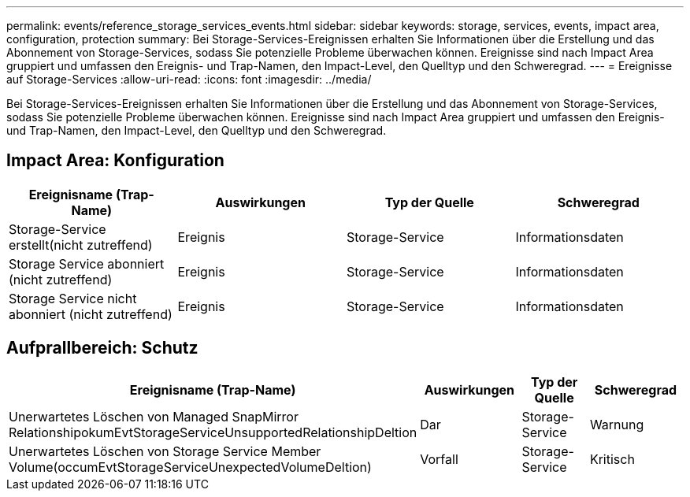 ---
permalink: events/reference_storage_services_events.html 
sidebar: sidebar 
keywords: storage, services, events, impact area, configuration, protection 
summary: Bei Storage-Services-Ereignissen erhalten Sie Informationen über die Erstellung und das Abonnement von Storage-Services, sodass Sie potenzielle Probleme überwachen können. Ereignisse sind nach Impact Area gruppiert und umfassen den Ereignis- und Trap-Namen, den Impact-Level, den Quelltyp und den Schweregrad. 
---
= Ereignisse auf Storage-Services
:allow-uri-read: 
:icons: font
:imagesdir: ../media/


[role="lead"]
Bei Storage-Services-Ereignissen erhalten Sie Informationen über die Erstellung und das Abonnement von Storage-Services, sodass Sie potenzielle Probleme überwachen können. Ereignisse sind nach Impact Area gruppiert und umfassen den Ereignis- und Trap-Namen, den Impact-Level, den Quelltyp und den Schweregrad.



== Impact Area: Konfiguration

|===
| Ereignisname (Trap-Name) | Auswirkungen | Typ der Quelle | Schweregrad 


 a| 
Storage-Service erstellt(nicht zutreffend)
 a| 
Ereignis
 a| 
Storage-Service
 a| 
Informationsdaten



 a| 
Storage Service abonniert (nicht zutreffend)
 a| 
Ereignis
 a| 
Storage-Service
 a| 
Informationsdaten



 a| 
Storage Service nicht abonniert (nicht zutreffend)
 a| 
Ereignis
 a| 
Storage-Service
 a| 
Informationsdaten

|===


== Aufprallbereich: Schutz

|===
| Ereignisname (Trap-Name) | Auswirkungen | Typ der Quelle | Schweregrad 


 a| 
Unerwartetes Löschen von Managed SnapMirror RelationshipokumEvtStorageServiceUnsupportedRelationshipDeltion
 a| 
Dar
 a| 
Storage-Service
 a| 
Warnung



 a| 
Unerwartetes Löschen von Storage Service Member Volume(occumEvtStorageServiceUnexpectedVolumeDeltion)
 a| 
Vorfall
 a| 
Storage-Service
 a| 
Kritisch

|===